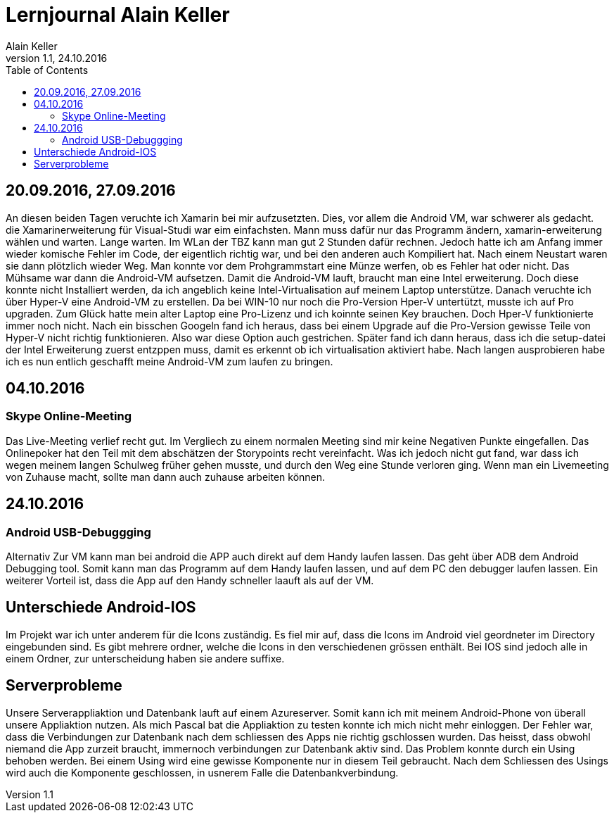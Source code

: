 Lernjournal Alain Keller
========================
Alain Keller
Version 1.1, 24.10.2016
:toc:

== 20.09.2016, 27.09.2016
An diesen beiden Tagen veruchte ich Xamarin bei mir aufzusetzten. Dies, vor allem die Android VM, war schwerer als gedacht. die Xamarinerweiterung für Visual-Studi war eim einfachsten. Mann muss dafür nur das Programm ändern, xamarin-erweiterung wählen und warten. Lange warten. Im WLan der TBZ kann man gut 2 Stunden dafür rechnen. Jedoch hatte ich am Anfang immer wieder komische Fehler im Code, der eigentlich richtig war, und bei den anderen auch Kompiliert hat. Nach einem Neustart waren sie dann plötzlich wieder Weg. Man konnte vor dem Prohgrammstart eine Münze werfen, ob es Fehler hat oder nicht.
Das Mühsame war dann die Android-VM aufsetzen. Damit die Android-VM lauft, braucht man eine Intel erweiterung. Doch diese konnte nicht Installiert werden, da ich angeblich keine Intel-Virtualisation auf meinem Laptop unterstütze. Danach veruchte ich über Hyper-V eine Android-VM zu erstellen. Da bei WIN-10 nur noch die Pro-Version Hper-V untertützt, musste ich auf Pro upgraden. Zum Glück hatte mein alter Laptop eine Pro-Lizenz und ich koinnte seinen Key brauchen. Doch Hper-V funktionierte immer noch nicht. Nach ein bisschen Googeln fand ich heraus, dass bei einem Upgrade auf die Pro-Version gewisse Teile von Hyper-V nicht richtig funktionieren. Also war diese Option auch gestrichen. 
Später fand ich dann heraus, dass ich die setup-datei der Intel Erweiterung zuerst entzppen muss, damit es erkennt ob ich virtualisation aktiviert habe. Nach langen ausprobieren habe ich es nun entlich geschafft meine Android-VM zum laufen zu bringen. 

== 04.10.2016
=== Skype Online-Meeting
Das Live-Meeting verlief recht gut. Im Vergliech zu einem normalen Meeting sind mir keine Negativen Punkte eingefallen. Das Onlinepoker hat den Teil mit dem abschätzen der Storypoints recht vereinfacht. Was ich jedoch nicht gut fand, war dass ich wegen meinem langen Schulweg früher gehen musste, und durch den Weg eine Stunde verloren ging. Wenn man ein Livemeeting von Zuhause macht, sollte man dann auch zuhause arbeiten können. 

== 24.10.2016
=== Android USB-Debuggging
Alternativ Zur VM kann man  bei android die APP auch direkt auf dem Handy laufen lassen. Das geht über ADB dem Android Debugging tool. Somit kann man das Programm auf dem Handy laufen lassen, und auf dem PC den debugger laufen lassen. Ein weiterer Vorteil ist, dass die App auf den Handy schneller laauft als auf der VM.

== Unterschiede Android-IOS
Im Projekt war ich unter anderem für die Icons zuständig. Es fiel mir auf, dass die Icons im Android viel geordneter im Directory eingebunden sind. Es gibt mehrere ordner, welche die Icons in den verschiedenen grössen enthält. Bei IOS sind jedoch alle in einem Ordner, zur unterscheidung haben sie andere suffixe. 

== Serverprobleme
Unsere Serverappliaktion und Datenbank lauft auf einem Azureserver. Somit kann ich mit meinem Android-Phone von überall unsere Appliaktion nutzen. Als mich Pascal bat die Appliaktion zu testen konnte ich mich nicht mehr einloggen. Der Fehler war, dass die Verbindungen zur Datenbank nach dem schliessen des Apps nie richtig gschlossen wurden. Das heisst, dass obwohl niemand die App zurzeit braucht, immernoch verbindungen zur Datenbank aktiv sind. Das Problem konnte durch ein Using behoben werden. Bei einem Using wird eine gewisse Komponente nur in diesem Teil gebraucht. Nach dem Schliessen des Usings wird auch die Komponente geschlossen, in usnerem Falle die Datenbankverbindung.
